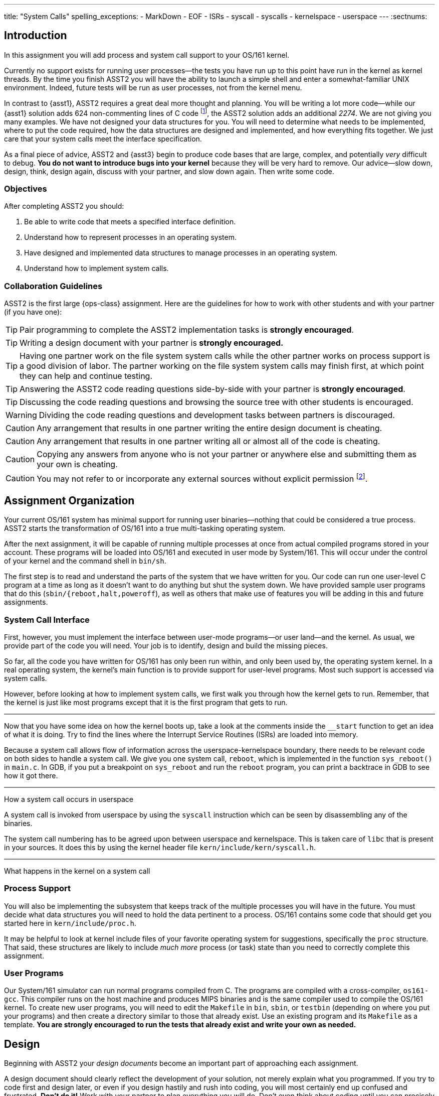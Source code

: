---
title: "System Calls"
spelling_exceptions:
  - MarkDown
  - EOF
  - ISRs
  - syscall
  - syscalls
  - kernelspace
  - userspace
---
:sectnums:

== Introduction

[.lead]
In this assignment you will add process and system call support to your
OS/161 kernel.

Currently no support exists for running user processes--the tests you have
run up to this point have run in the kernel as kernel threads. By the time
you finish ASST2 you will have the ability to launch a simple shell and enter
a somewhat-familiar UNIX environment. Indeed, future tests will be run as
user processes, not from the kernel menu.

In contrast to {asst1}, ASST2 requires a great deal more thought and
planning. You will be writing a lot more code--while our {asst1} solution
adds 624 non-commenting lines of C code footnote:[Many of which are for the
synchronization problem solutions...], the ASST2 solution adds an additional
_2274_. We are not giving you many examples. We have not designed your data
structures for you. You will need to determine what needs to be implemented,
where to put the code required, how the data structures are designed and
implemented, and how everything fits together. We just care that your system
calls meet the interface specification.

As a final piece of advice, ASST2 and {asst3} begin to produce code bases that
are large, complex, and potentially _very_ difficult to debug. *You do not
want to introduce bugs into your kernel* because they will be very hard to
remove. Our advice--slow down, design, think, design again, discuss with your
partner, and slow down again. Then write some code.

=== Objectives

After completing ASST2 you should:

. Be able to write code that meets a specified interface definition.
. Understand how to represent processes in an operating system.
. Have designed and implemented data structures to manage processes in an
operating system.
. Understand how to implement system calls.

=== Collaboration Guidelines

ASST2 is the first large {ops-class} assignment. Here are the guidelines
for how to work with other students and with your partner (if you have one):

TIP: Pair programming to complete the ASST2 implementation tasks is *strongly
encouraged*.

TIP: Writing a design document with your partner is *strongly encouraged.*

TIP: Having one partner work on the file system system calls while the other
partner works on process support is a good division of labor. The partner
working on the file system system calls may finish first, at which point they
can help and continue testing.

TIP: Answering the ASST2 code reading questions side-by-side with your
partner is *strongly encouraged*.

TIP: Discussing the code reading questions and browsing the source tree with
other students is encouraged.

WARNING: Dividing the code reading questions and development tasks between
partners is discouraged.

CAUTION: Any arrangement that results in one partner writing the entire
design document is cheating.

CAUTION: Any arrangement that results in one partner writing all or almost
all of the code is cheating.

CAUTION: Copying any answers from anyone who is not your partner or anywhere
else and submitting them as your own is cheating.

CAUTION: You may not refer to or incorporate any external sources without
explicit permission footnote:[Which you are extremely unlikely to get.].

== Assignment Organization

[.lead]
Your current OS/161 system has minimal support for running user
binaries--nothing that could be considered a true process. ASST2 starts the
transformation of OS/161 into a true multi-tasking operating system.

After the next assignment, it will be capable of running multiple processes
at once from actual compiled programs stored in your account. These programs
will be loaded into OS/161 and executed in user mode by System/161. This will
occur under the control of your kernel and the command shell in `bin/sh`.

The first step is to read and understand the parts of the system that we have
written for you. Our code can run one user-level C program at a time as long
as it doesn't want to do anything but shut the system down. We have provided
sample user programs that do this (`sbin/{reboot,halt,poweroff`), as well as
others that make use of features you will be adding in this and future
assignments.

=== System Call Interface

First, however, you must implement the interface between user-mode
programs--or user land--and the kernel. As usual, we provide part of the code
you will need. Your job is to identify, design and build the missing pieces.

So far, all the code you have written for OS/161 has only been run within,
and only been used by, the operating system kernel. In a real operating
system, the kernel's main function is to provide support for user-level
programs. Most such support is accessed via system calls.

However, before looking at how to implement system calls, we first walk you
through how the kernel gets to run. Remember, that the kernel is just like most
programs except that it is the first program that gets to run.

++++
<div class="embed-responsive embed-responsive-16by9"
		 style="margin-top:10px; margin-bottom:10px; border:1px solid grey">
<div class="youtube-container" data-id="ftnrkvBAasI"></div>
</div>
++++
Now that you have some idea on how the kernel boots up, take a look at the
comments inside the `__start` function to get an idea of what it is doing.  Try
to find the lines where the Interrupt Service Routines (ISRs) are loaded into
memory.

Because a system call allows flow of information across the
userspace-kernelspace boundary, there needs to be relevant code on both sides
to handle a system call.
We give you one system call, `reboot`, which is implemented in the function
`sys_reboot()` in `main.c`. In GDB, if you put a breakpoint on `sys_reboot` and
run the `reboot` program, you can print a backtrace in GDB to see how it got
there.

++++
<div class="embed-responsive embed-responsive-16by9"
		 style="margin-top:10px; margin-bottom:10px; border:1px solid grey">
<div class="youtube-container" data-id="ruF0DN0LT6Q"></div>
</div>
++++
[.lead]
How a system call occurs in userspace

A system call is invoked from userspace by using the `syscall` instruction
which can be seen by disassembling any of the binaries.

The system call numbering has to be agreed upon between userspace and kernelspace.
This is taken care of `libc` that is present in your sources. It does this by
using the kernel header file `kern/include/kern/syscall.h`.

++++
<div class="embed-responsive embed-responsive-16by9"
		 style="margin-top:10px; margin-bottom:10px; border:1px solid grey">
<div class="youtube-container" data-id="ULwkafH8gCo"></div>
</div>
++++
[.lead]
What happens in the kernel on a system call

=== Process Support

You will also be implementing the subsystem that keeps track of the multiple
processes you will have in the future. You must decide what data structures
you will need to hold the data pertinent to a process. OS/161 contains some
code that should get you started here in `kern/include/proc.h`.

It may be helpful to look at kernel include files of your favorite operating
system for suggestions, specifically the `proc` structure. That said, these
structures are likely to include _much more_ process (or task) state than you
need to correctly complete this assignment.

=== User Programs

Our System/161 simulator can run normal programs compiled from C. The
programs are compiled with a cross-compiler, `os161-gcc`. This compiler runs
on the host machine and produces MIPS binaries and is the same compiler used
to compile the OS/161 kernel. To create new user programs, you will need to
edit the `Makefile` in `bin`, `sbin`, or `testbin` (depending on where you
put your programs) and then create a directory similar to those that already
exist. Use an existing program and its `Makefile` as a template. *You are
strongly encouraged to run the tests that already exist and write your own as
needed.*

== Design

[.lead]
Beginning with ASST2 your _design documents_ become an important part of
approaching each assignment.

A design document should clearly reflect the development of your solution,
not merely explain what you programmed. If you try to code first and design
later, or even if you design hastily and rush into coding, you will most
certainly end up confused and frustrated. *Don't do it!* Work with your
partner to plan everything you will do. Don't even think about coding until
you can precisely explain to each other what problems you need to solve and
how the pieces relate to each other.

Note that it can often be hard to write (or talk) about new software
design--you are facing problems that you have not seen before, and therefore
even finding terminology to describe your ideas can be difficult. There is no
magic solution to this problem, but it gets easier with practice. The
important thing is to go ahead and try. Always try to describe your ideas and
designs to your partner. In order to reach an understanding, you may have to
invent terminology and notation--this is fine, just be sure to document it in
your design. If you do this, by the time you have completed your design, you
will find that you have the ability to efficiently discuss problems that you
have never seen before.

Your design document can be as long as you like. It should include both
English definitions and explanations of core functions and interfaces as well
as pseudocode and function definitions where appropriate. We suggest that you
use a markup language to format your design nicely. Both
https://daringfireball.net/projects/markdown/[Markdown] and
http://asciidoctor.org/[AsciiDoc] are supported by many Git hosting sites.

The contents of your design document should include (but not be limited to):

. A description of each new piece of functionality you need to add for ASST2.

. A list and brief description of any new data structures you will have to
add to the system.

. Indications of what, if any, existing code you may model your solution off
of.

. A description of how accesses to shared state will be synchronized, if
necessary.

. A breakdown of who will do what between the partners, and a timeline
indicating when assignment tasks will be finished and when testing will take
place.

=== Design Considerations

Here are some additional questions and thoughts to aid in writing your design
document. They are not, by any means, meant to be a comprehensive list of all
the issues you will want to consider. You do not need to explicitly answer or
discuss these questions in your executive summary, but you should at least
think about them.

Your system must allow user programs to receive arguments from the command
line. For example, you should be able to run the following program:

[source,c]
----
char  *filename = "/bin/cp";
char  *args[4];
pid_t  pid;

args[0] = "cp";
args[1] = "file1";
args[2] = "file2";
args[3] = NULL;

pid = fork();

if (pid == 0) {
	execv(filename, args);
}
----

The code snippet above loads the executable file `/bin/cp`, installs it as a
new process, and executes it. The new process will then find `file1` on the
disk and copy it to `file2`.

Passing arguments from one user program, through the kernel, into another
user program, is a bit of a chore. What form does this take in C? This is
rather tricky, and there are many ways to be led astray. You will probably
find that very detailed pictures and several walkthroughs will be most
helpful. This piece of code, in particular, is _impossible_ to write
correctly without being carefully designed beforehand footnote:[Go on... try
to prove us wrong!].

Some other questions to consider:

. What primitive operations exist to support the transfer of data to and from
	kernel space?  Do you want to implement more on top of these?

. When implementing `exec`, how will you determine:
.. the stack pointer initial value
.. the initial register contents
.. the return value
.. whether you can execute the program at all?

. You will need to _bullet-proof_ the OS/161 kernel from user program errors.
There should be nothing a user program can do--and we will try _almost
everything_&mdash;to crash the operating system, with the exception of
explicitly asking the system to halt.

. What new data structures will you need to manage multiple processes?

. What relationships do these new structures have with the rest of the system?

. How will you manage file accesses? When the shell invokes the `cat`
command, and the `cat` command starts to read `file1`, what will happen if
another program also tries to read `file1`? What would you like to happen?

== Code Reading

[.lead]
To help you get started designing, we have provided the following questions
as a guide for reading through the code.

We recommend that you and your partner look over and answer the code reading
questions _together_. You may want to start by reviewing the questions
separately, but then meet to talk over your answers and look at the code
together. Once you have done this, you should be ready to discuss strategy
for designing your code for this assignment. *A big part of ASST2 is figuring
out what to do, not just how to do it.*

=== Existing Process Support

The key files that are responsible for the loading and running of user-level
programs are `loadelf.c`, `runprogram.c`, and `uio.c`, although you may want
to add more of your own during this assignment. Understanding these files is
the key to getting started with the implementation of multiprogramming. Note
that to answer some of the questions, you will have to look in other files.

==== `kern/syscall/loadelf.c`

This file contains the functions responsible for loading an ELF footnote:[ELF
is the name of the executable format produced by `os161-gcc`.] executable
from the file system and into virtual memory space. Of course, at this point
this virtual memory space does not provide what is normally meant by virtual
memory--although there is translation between virtual and physical addresses,
there is no mechanism for providing more memory than exists physically. You
will fix this during {asst3}. For now, don't worry about it.

==== `kern/syscall/runprogram.c`

This file contains only one function, `runprogram`, which is responsible for
running a program from the kernel menu. It is a good base for writing the
`execv` system call, but only a base--when writing your design doc, you
should determine what more is required for `execv` that `runprogram()` does
not concern itself with. Additionally, once you have designed your process
system, `runprogram` should be altered to start processes properly within
this framework. For example, a program started by `runprogram` should have
the standard file descriptors available while it's running.

==== `kern/lib/uio.c`

This file contains functions for moving data between kernel and user space.
Knowing when and how to cross this boundary is critical to properly
implementing user programs, so this is a good file to read very carefully.
You should also examine the code in `kern/vm/copyinout.c`.

==== Questions to consider

. What are the ELF magic numbers?

. What is the difference between `UIO_USERISPACE` and `UIO_USERSPACE`? When should one use
`UIO_SYSSPACE` instead?

. Why can the `struct uio` that is used to read in a segment be allocated on
the stack in `load_segment`? Or, put another way, where does the memory read
actually go?

. In `runprogram` why is it important to call `vfs_close` before going to user mode?

. What function forces the processor to switch into user mode? Is this function machine dependent?

. In what files are `copyin`, `copyout`, and `memmove` defined? Why are
`copyin` and `copyout` necessary? (As opposed to just using `memmove`.)

. What is the purpose of `userptr_t`?

=== `kern/arch/mips`: Traps and System Calls

Exceptions are the key to operating systems. They are the mechanism that
enables the operating system to regain control of execution and therefore do
its job. You can think of exceptions as the interface between the processor
and the operating system. When the OS boots, it installs an _exception
handler_, usually carefully crafted assembly code, at a specific address in
memory. When the processor raises an exception, it invokes this, which sets
up a _trap frame<S and calls into the operating system.  Since _exception_ is
such an overloaded term in computer science, operating system lingo for an
exception is a *trap*&mdash;when the OS traps execution. Interrupts are
exceptions, and more significantly for this assignment, so are system calls.
Specifically, `kern/arch/mips/syscall/syscall.c` handles traps that happen to
be system calls. Understanding this code is key to being a real operating
systems junkie, so we highly recommend reading through it carefully.

==== `locore/trap.c`

`mips_trap` is the key function for returning control to the operating
system. This is the C function that gets called by the assembly exception
handler. `enter_new_process` is the key function for returning control to
user programs. `kill_curthread` is the function for handling broken user
programs. When the processor is in user mode and hits something it can't
handle--a bad instruction or our favorite divide-by-zero--it raises an
exception. There's no way to recover from this, so the OS needs to kill off
the process. Part of this assignment is writing a useful version of this
function.

==== `syscall/syscall.c`

`syscall` is the function that delegates the actual work of a system call to
the kernel function that implements it. Notice that `reboot` is the only case
currently handled. You will also find a function, `enter_forked_process`,
which is a stub where you will place your code to implement the `fork` system
call. It should get called from `sys_fork`.

==== Questions to consider

. What is the numerical value of the exception code for a MIPS system call?

. How many bytes is an instruction in MIPS? Try to answer this by reading
`syscall` carefully, not by looking somewhere else.

. Why do you probably want to change the implementation of `kill_curthread`?

. What would be required to implement a system call that took more than 4 arguments?

=== Support Code for User Programs

As important as the kernel implementation of system calls is the user space
code that allows C programs to use them. This code can be found under the
`userland/` directory at the top of your OS/161 source tree. Note that you
can complete this assignment without modifying user-level code, and you
*should not break any interface conventions already present*&mdash;don't swap
the order of the `argc` and `argv *` arguments to `main`, for example.
However, it is useful to understand how this code works and how it implements
the other side of the system call interface.

==== `userland/lib/crt0/mips/`

This is the user program startup code. There's only one file in here,
`mips-crt0.S`, which contains the MIPS assembly code that receives control
first when a user-level program is started. It calls the user program's
`main`. This is the code that your `execv` implementation will be interfacing
to, so be sure to check what values it expects to appear in what registers
and so forth.

==== `userland/lib/libc/`

This is the user-level C library. There's obviously a lot of code here. We
don't expect you to read it all, although it may be instructive in the long
run to do so. For present purposes you need only look at the code that
implements the user-level side of system calls, which we detail below.

==== `userland/lib/libc/unix/errno.c`

This is where the global variable `errno` is defined.

==== [.small]`userland/lib/libc/arch/mips/syscalls-mips.S`

This file contains the machine-dependent code necessary for implementing
the user-level side of MIPS system calls.

==== [.small]`build/userland/lib/libc/syscalls.S`

This file is created from `syscalls-mips.S` at compile time and is the actual
file assembled into the C library.  The actual names of the system calls are
placed in this file using a script called `syscalls/gensyscalls.sh` that
reads them from the kernel's header files. This avoids having to make a
second list of the system calls. In a real system, typically each system call
stub is placed in its own source file, to allow selectively linking them in.
OS/161 puts them all together to simplify the build.

==== Questions to consider

. What is the purpose of the `SYSCALL` macro?

. What is the MIPS instruction that actually triggers a system call? (Answer
this by reading the source in this directory, not looking somewhere else.)

. Now that OS/161 supports 64 bit values, `lseek` takes and returns a 64 bit
offset value. Thus, `lseek` takes a 32 bit file handle (`arg0`), a 64 bit
offset (`arg1`), a 32 bit whence (`arg3`), and needs to return a 64 bit
offset. In `void syscall(struct trapframe *tf)` where will you find each of
the three arguments (in which registers) and how will you return the 64 bit
offset?

== Implementation

[.lead]
Implement system calls and exception handling.

The full range of system calls that we think you might want over the course
of the semester is listed in `kern/include/kern/syscall.h`. For this
assignment you should implement:

* File system support: `open`, `read`, `write`, `lseek`, `close`, `dup2`,
`chdir`, and `__getcwd`.
* Process support: `getpid`, `fork`, `execv`, `waitpid`, and `_exit`.

It's crucial that your system calls handle all error conditions gracefully
without crashing your kernel. *You should consult the OS/161 man pages*
included in the distribution under `man/syscall` and understand fully the
system calls that you must implement. You must return the error codes as
described in the man pages.

Additionally, your system calls must return the correct value (in case of
success) or error code (in case of failure) as specified in the man pages.
The grading scripts rely on the return of appropriate error codes and so
adherence to the guidelines is as important as the correctness of your
implementation.

The file `userland/include/unistd.h` contains the user-level interface
definition of the system calls that you will be writing for OS/161.  This
interface is different from that of the kernel functions that you will define
to implement these calls. You need to design this interface and put it in
`kern/include/syscall.h`. As you discovered in {asst0}, the integer codes for
the calls are defined in `kern/include/kern/syscall.h`.

You need to think about a variety of issues associated with implementing
system calls. Perhaps the most obvious one: can two different user-level
processes (or user-level threads, if you choose to implement them) find
themselves running a system call at the same time? Be sure to argue for or
against this, and explain your final decision in your design document.

=== Kernel Menu Changes

A small but important part of ASST2 is improving the relationship between the
kernel menu thread and the thread that it creates that will run your shell
(via `s`) or user programs (via `p`). Currently the menu thread does not
coordinate with that it forks to go to user space. This means that the kernel
menu will immediately return to the top of its loop, redraw the prompt, and
begin trying to read terminal input.

If the user program that was launched is also trying to read from the
terminal (like `/bin/shell`), it will compete with the kernel menu thread for
input. If you find yourself having to type `//bbiinn//ttrruuee` to run
`/bin/true`, this what is happening footnote:[Because of the default
round-robin scheduling algorithm, input characters will frequently be
alternately delivired to the kernel menu and shell threads.]. If the user
program is just generating output, you will notice that the kernel prompt is
printed and interleaved with its output.

Given that this makes it impossible to correctly interact with the shell or
capture test output--which {test161} depends on--fixing this problem is a
part of ASST2. There are multiple approaches that will work. If you consider
this while designing `sys_wait` and `sys_exit`, it is possible to reuse that
approach without duplicating any code. Alternatively, you can fix this
problem before implementing any of your system calls by using some of the
synchronization primitives you became familiar with during {asst1}.

=== File System Support

For any given process, the first file descriptors (0, 1, and 2) are
considered to be standard input (`stdin`), standard output (`stdout`), and
standard error (`stderr`). These file descriptors should start out attached
to the console device (`"con:"`), but your implementation must allow programs
to use `dup2` to change them to point elsewhere.

Although these system calls may seem to be tied to the file system, in fact,
they are really about manipulation of file descriptors, or process-specific
file system state. A large part of this assignment is designing and
implementing a system to track this state. Some of this information--such as
the current working directory--is specific only to the process, but other
information--such as file offset--is specific to the process and file
descriptor. *Don't rush this design.* Think carefully about the state you
need to maintain, how to organize it, and when and how it has to change.

Note that there is a system call `__getcwd` and then a library routine
`getcwd`. Once you've written the system call, the library routine should
function correctly.

=== Process Support

Process support for ASST2 divides into the easy (`getpid`) and the
not-so-easy: `fork`, `execv`, `waitpid` and `_exit`. These system calls are
probably the most difficult part of the assignment, but also the most
rewarding. They enable multiprogramming and make OS/161 a usable system.

==== `getpid`

A PID, or process ID, is a unique number that identifies a process. The
implementation of `getpid` is not terribly challenging, but process ID
allocation and reclamation are the important concepts that you must
implement. It is not OK for your system to crash because over the lifetime of
its execution you've used up all the PIDs. Design your PID system, implement
all the tasks associated with PID maintenance, and only then implement
`getpid`.

==== `fork`

`fork` is the mechanism for creating new processes.  It should make a copy of
the invoking process and make sure that the parent and child processes each
observe the correct return value (that is, 0 for the child and the newly
created PID for the parent). You will want to think carefully through the
design of `fork` and consider it together with `execv` to make sure that each
system call is performing the correct functionality. `fork` is also likely to
be a chance for you to use one of the synchronization primitives you have
implemented previously.

==== `execv`

`execv`, although merely a system call, is really the heart of this
assignment. It is responsible for taking newly created processes and make
them execute something different than what the parent is executing. It must
replace the existing address space with a brand new one for the new
executable--created by calling `as_create` in the current `dumbvm`
system--and then run it. While this is similar to starting a process straight
out of the kernel, as `runprogram` does, it's not quite that simple. Remember
that this call is coming out of user space, into the kernel, and then
returning back to user space. You must manage the memory that travels across
these boundaries _very_ carefully. Also, notice that `runprogram` doesn't
take an argument vector, but this must of course be handled correctly by
`execv`.

==== `waitpid`

Although it may seem simple at first, `waitpid` requires a fair bit of
design. Read the specification carefully to understand the semantics, and
consider these semantics from the ground up in your design. You may also wish
to consult the UNIX man page, though keep in mind that you are not required
to implement all the things UNIX `waitpid` supports, nor is the UNIX
parent/child model of waiting the only valid or viable possibility.

==== `_exit`

The implementation of `_exit` is intimately connected to the implementation
of `waitpid`: They are essentially two halves of the same mechanism. Most of
the time, the code for `_exit` will be simple and the code for `waitpid`
relatively complicated, but it's perfectly viable to design it the other way
around as well. If you find both are becoming extremely complicated, it may
be a sign that you should rethink your design. `waitpid/_exit` is _another_
chance to use your synchronization primitives.

==== `kill_curthread`

Feel free to write `kill_curthread` in as simple a manner as possible. Just
keep in mind that essentially nothing about the current thread's user space
state can be trusted if it has suffered a fatal exception. It must be taken
off the processor in as judicious a manner as possible, but without returning
execution to the user level.

=== Error Handling

The man pages in the {os161} distribution contain a description of the error
return values that you must return. If there are conditions that can happen
that are not listed in the man page, return the most appropriate error code
from `kern/include/kern/errno.h`.  If none seem particularly appropriate,
consider adding a new one. If you're adding an error code for a condition for
which Unix has a standard error code symbol, use the same symbol if possible.
If not, feel free to make up your own, but note that error codes should
always begin with E, should not be EOF, etc. Consult Unix man pages to learn
about Unix error codes. On Linux systems `man errno` will do the trick.

Note that if you add an error code to `kern/include/kern/errno.h`, you need
to add a corresponding error message to the file
`kern/include/kern/errmsg.h`.

=== `kern/proc/proc.c`

This file contains functions that allow process management. Functions
`proc_create` and `proc_destroy` are essentially the entry points into process
creation and destruction. Keep in mind that you will have to add code to these
functions to manage any additional fields that you add to the process
structure.

Since a process can contain multiple threads, the functions `proc_addthread`
and `proc_remthread` are provided to enable tracking. Since we are not going to
implement multi-threading, you will not need to modify these functions, but
going through the code and understanding how the link between a process and its
threads is established would be beneficial.

The functions `proc_getas` and `proc_setas` are essentially the getter and
setter for the address space that a process has been assigned. You will find
an example of how to use `proc_setas` by looking into the `runprogram`
function. As a final note, address space management is one of the core
objectives of {asst3}.

Finally, In OS/161, there is also a process created for the kernel which tracks
all the kernel threads that are created.  This process is created by calling
`proc_bootstrap`. Try to track down when and where this happens.

== Scheduling
Although implementing a scheduler is not part of the assignments, the scheduler
is a critical components of most operating system. Your OS/161 code
also implements a scheduler.

++++
<div class="col-md-12">
++++

[source,c]
----
void
schedule(void)
{
        /*
         * You can write this. If we do nothing, threads will run in
         * round-robin fashion.
         */
}
----

++++
</div>
<div style="clear: both;"></div>
++++


++++
<div class="embed-responsive embed-responsive-16by9"
		 style="margin-top:10px; margin-bottom:10px; border:1px solid grey">
<div class="youtube-container" data-id="NHRFQZ5PZBo"></div>
</div>
++++
[.lead]
A scheduler's primary job is to determine the order in which processes should
run.  Once the order is determined, the kernel needs to switch between
processes.  Or in other words, the kernel needs to perform a context-switch.

== Writing Your Own Tests

++++
<div class="embed-responsive embed-responsive-16by9"
		 style="margin-top:10px; margin-bottom:10px; border:1px solid grey">
<div class="youtube-container" data-id="ACE0BaUcaNI"></div>
</div>
++++
[.lead]
Part of ASST2 is learning to test your own code.

We provide comprehensive test programs that usually test multiple system calls at once.
A consequence of this is that if even one of these system calls is
unimplemented, then the whole test will likely fail.

You are encouraged to write your own tests which will help you debug specific system calls.
You are also encouraged to look at `/testbin/badcall` and refer to the OS/161 man pages to
ensure that you are handling all of the exceptions correctly.

== Grading

[.lead]
ASST2 grading is divided into three parts:

. *File-related system calls*
. *Process-related system calls*
. *Stability*

=== File-related System Calls

We will test the following:

. *Does your console work?* We will use `/testbin/consoletest` to determine
this. Once you have implemented the `write` system call, you should have a
working console. Note that you should not need to implement `open` to write to
the console.

. *Do your `open` and `close` syscalls work?* We will test this using
`/testbin/opentest`, `/testbin/closetest`.

. *Do your `read` and `write` syscalls work?* We will test these using
`/testbin/readwritetest` and `/testbin/fileonlytest`.

. *Does your `lseek` syscall work?* We will test this using
`/testbin/fileonlytest` and `/testbin/sparsefile`.

. *Does your `dup2` syscall work?* We will test this using
`/testbin/redirect`.

Many tests use multiple system calls. For example, although only
`/testbin/opentest` is listed for testing `open`, almost all of the
file-related syscall testing programs use `open`.

Note that you *must* pass `/testbin/consoletest` before you can run most of
the other tests. This ensures that your kernel menu is not competing with the
test output.

=== Process-related System Calls

We will test the following:

. *Does your `fork` syscall work?* We will use `/testbin/forktest` to test this.

. *Does your `execv` syscall work?* We will use `/testbin/argtest`,
`/testbin/add`, `/testbin/factorial` and `/testbin/bigexec` to test this.

. *Do your `waitpid`/`_exit` syscalls work?* We will use `/testbin/forktest`,
to test this. A lot of other tests internally use `fork`, `waitpid` and
`_exit`. You will need to implement `waitpid` and `_exit` to pass these.

. *Does your `getpid` syscall work?* Almost all of the tests described above
use `getpid` in some way. You will need `getpid` to work to pass these.

=== Stability

We will test the stability of your system by running the following tests:

. *`/testbin/badcall`* Tests whether your system call interface can handle
invalid arguments.

. *`/testbin/crash`* Tests whether your system can gracefully recover from user
programs attempting to perform malicious actions.

. *`/testbin/forktest`* Runs multiple iterations of `/testbin/forktest` to check for
race conditions.

////
Please use `test161` to go through the set of tests we run as part of the
`asst2` target and to understand what they do. We have also taken effort to
describe each of these tests. The descriptions can be found in the `.t` files
located under the `test161` directory in your sources. We have also added new
features to `test161` through which you can get it to explain the tests and
targets. You can learn more about these by running `test161 help`.
////
